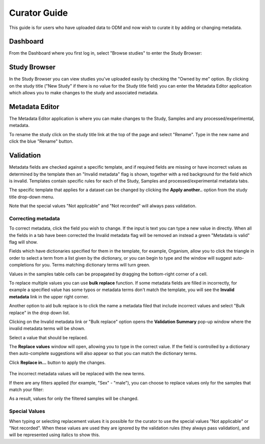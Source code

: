Curator Guide
+++++++++++++

This guide is for users who have uploaded data to ODM and now wish to curate it by adding or changing metadata.


Dashboard
---------

From the Dashboard where you first log in, select "Browse studies" to enter the Study Browser:

.. image:: images/dashboard_studybrowser.png
   :scale: 30 %
   :align: center


Study Browser
-------------

In the Study Browser you can view studies you've uploaded easily by checking the "Owned by me" option. By clicking on the study title ("New Study" if there is no value for the Study title field) you can enter the Metadata Editor application which allows you to make changes to the study and associated metadata.

.. image:: images/Study-browser-new-study.png
   :scale: 55 %
   :align: center


Metadata Editor
---------------

.. image:: images/Study-metainfo-editor-new-study.png
   :scale: 40 %
   :align: center

The Metadata Editor application is where you can make changes to the Study, Samples and any processed/experimental, metadata.

To rename the study click on the study title link at the top of the page and select "Rename". Type in the new name and click the blue "Rename" button.

.. image:: images/New-study-rename1.png
   :scale: 40 %
   :align: center

.. image:: images/New-study-rename2.png
   :scale: 70 %
   :align: center

Validation
----------

Metadata fields are checked against a specific template, and if required fields are missing
or have incorrect values as determined by the template then an "Invalid metadata" flag is shown, together with a red
background for the field which is invalid. Templates contain specific rules for each of the Study, Samples and
processed/experimental metadata tabs.

The specific template that applies for a dataset can be changed by clicking the **Apply another..** option from the study  title drop-down menu.

.. image:: images/template_selection.png
   :scale: 35 %
   :align: center

Note that the special values "Not applicable" and "Not recorded" will always pass validation.


Correcting metadata
===================

To correct metadata, click the field you wish to change. If the input is text you can type a new value in directly.
When all the fields in a tab have been corrected the Invalid metadata flag will be removed an instead a green
"Metadata is valid" flag will show.

.. image:: images/corrected-metadata.png
   :scale: 80 %
   :align: center

Fields which have dictionaries specified for them in the template, for example, Organism, allow you to click the
triangle in order to select a term from a list given by the dictionary, or you can begin to type and the window
will suggest auto-completions for you. Terms matching dictionary terms will turn green.

.. image:: images/auto-complete.png
   :scale: 50 %
   :align: center


Values in the samples table cells can be propagated by dragging the bottom-right corner of a cell.

.. image:: images/cell-drag.png
   :scale: 50 %
   :align: center

.. image:: images/cell-drag2.png
   :scale: 50 %
   :align: center


To replace multiple values you can use **bulk replace** function. If some metadata fields are filled in incorrectly, for example a specified value has some typos or metadata terms don't match the template, you will see the **Invalid metadata** link in the upper right corner.

.. image:: images/invalid-metadata.png
      :scale: 30 %
      :align: center

Another option to aid bulk replace is to click the name a metadata filed that include incorrect values
and select "Bulk replace" in the drop down list.

.. image:: images/bulk-replace-dropdown.png
      :scale: 40 %
      :align: center

Clicking on the Invalid metadata link or "Bulk replace" option opens the **Validation Summary** pop-up window where the invalid metadata terms will be shown.

.. image:: images/validation-summary.png
      :scale: 40 %
      :align: center

Select a value that should be replaced.

.. image:: images/validation-summary2.png
      :scale: 40 %
      :align: center

The **Replace values** window will open, allowing you to type in the correct value.
If the field is controlled by a dictionary then auto-complete suggestions will also appear
so that you can match the dictionary terms.

.. image:: images/replace-with.png
      :scale: 40 %
      :align: center

Click **Replace in...** button to apply the changes.

   .. image:: images/replace-with2.png
      :scale: 30 %
      :align: center

The incorrect metadata values will be replaced with the new terms.

.. image:: images/replaced.png
      :scale: 40 %
      :align: center

If there are any filters applied (for example, "Sex" - "male"), you can choose to replace values only for the samples that match your filter:

.. image:: images/only-filtered.png
      :scale: 40 %
      :align: center

As a result, values for only the filtered samples will be changed.

   .. image:: images/only-filtered2.png
      :scale: 40 %
      :align: center

Special Values
==============

When typing or selecting replacement values it is possible for the curator to use the special values "Not applicable" or "Not recorded". When these values are used they are ignored by the validation rules (they always pass validation), and will be represented using italics to show this.
